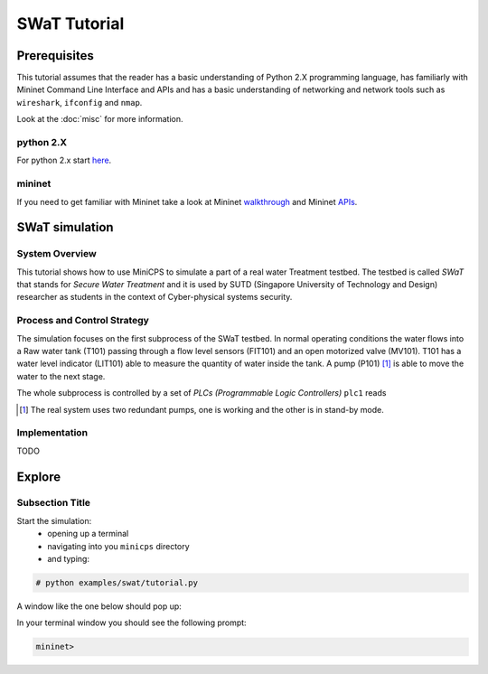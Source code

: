 .. swat-tutorial_

*************
SWaT Tutorial
*************

Prerequisites
=============

This tutorial assumes that the reader has a basic understanding of Python 2.X
programming language, has familiarly with Mininet Command Line Interface and APIs and has a basic understanding of networking and network tools such as ``wireshark``, ``ifconfig`` and ``nmap``.

Look at the :doc:`misc` for more information.

python 2.X
-----------------------

For python 2.x start `here <https://docs.python.org/2/tutorial/index.html>`_.

mininet
-----------------------

If you need to get familiar with Mininet take a look at Mininet
`walkthrough <http://mininet.org/walkthrough/>`_ and Mininet
`APIs <https://github.com/mininet/mininet/wiki/Introduction-to-Mininet>`_.

SWaT simulation
===============

System Overview
-----------------

This tutorial shows how to use MiniCPS to simulate a part of a real water
Treatment testbed. The testbed is called *SWaT* that stands for *Secure Water
Treatment* and it is used by SUTD (Singapore University of Technology and
Design) researcher as students in the context of Cyber-physical systems
security.

Process and Control Strategy
----------------------------

.. image:: images/tutorial.png

The simulation focuses on the first subprocess of the SWaT testbed. In normal
operating conditions the water flows into a Raw water tank (T101) passing through a
flow level sensors (FIT101) and an open motorized valve (MV101). T101 has a
water level indicator (LIT101) able to measure the quantity of water inside
the tank. A pump (P101) [#]_ is able to move the water to the next stage.

The whole subprocess is controlled by a set of *PLCs (Programmable Logic Controllers)*
``plc1`` reads 

.. [#] The real system uses two redundant pumps, one is working and the other
       is in stand-by mode.


Implementation
----------------

TODO

Explore
=============

Subsection Title
-----------------------

Start the simulation:
   * opening up a terminal
   * navigating into you ``minicps`` directory 
   * and typing:
   
.. code-block:: bash

   # python examples/swat/tutorial.py

A window like the one below should pop up:

.. add pic
.. image:: images/tutorial.png

In your terminal window you should see the following prompt:

.. code-block:: bash

   mininet>
